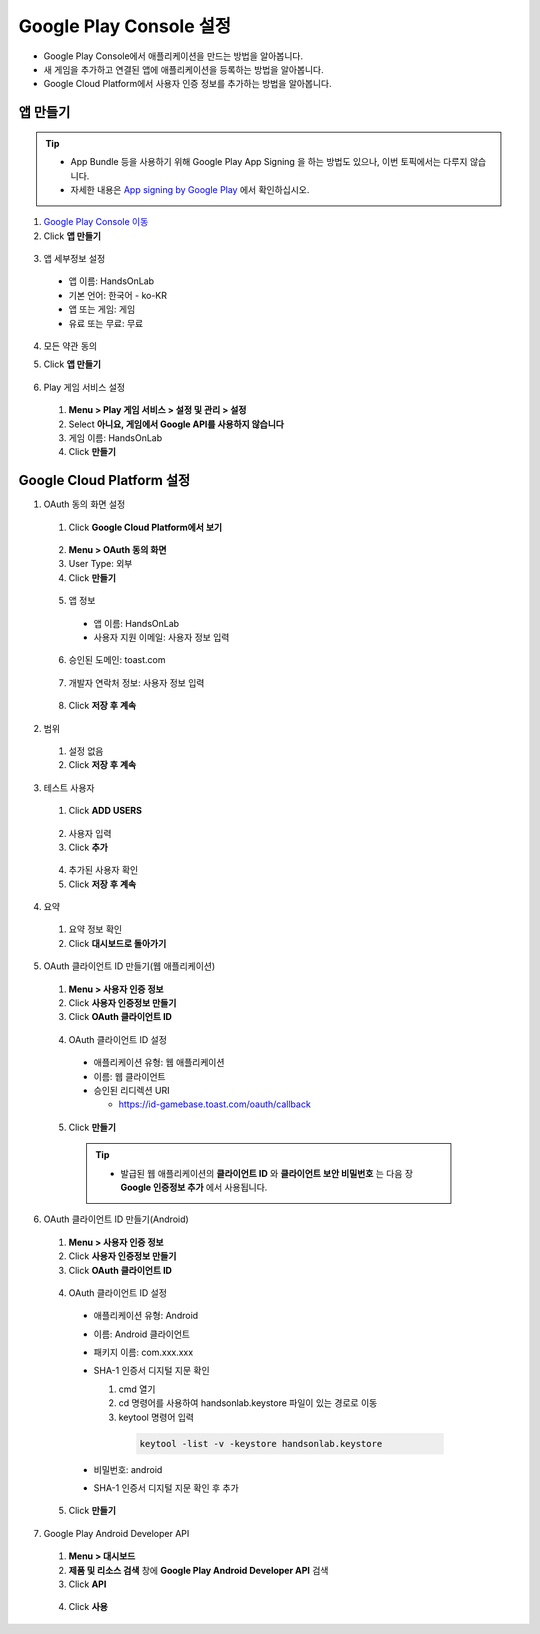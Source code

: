 ###########################
Google Play Console 설정
###########################

* Google Play Console에서 애플리케이션을 만드는 방법을 알아봅니다.
* 새 게임을 추가하고 연결된 앱에 애플리케이션을 등록하는 방법을 알아봅니다.
* Google Cloud Platform에서 사용자 인증 정보를 추가하는 방법을 알아봅니다.

앱 만들기
======================

.. tip:: 

  * App Bundle 등을 사용하기 위해 Google Play App Signing 을 하는 방법도 있으나, 이번 토픽에서는 다루지 않습니다.
  * 자세한 내용은 `App signing by Google Play <https://developer.android.com/studio/publish/app-signing#app-signing-google-play>`_ 에서 확인하십시오.

1. `Google Play Console 이동 <https://play.google.com/apps/publish>`_
2. Click **앱 만들기**

  .. image:: _static/image/2_1_1.png

3. 앱 세부정보 설정

  * 앱 이름: HandsOnLab
  * 기본 언어: 한국어 - ko-KR
  * 앱 또는 게임: 게임
  * 유료 또는 무료: 무료

4. 모든 약관 동의
5. Click **앱 만들기**
    
    .. image:: _static/image/2_1_2.png

6. Play 게임 서비스 설정

  1. **Menu > Play 게임 서비스 > 설정 및 관리 > 설정**
  2. Select **아니요, 게임에서 Google API를 사용하지 않습니다**
  3. 게임 이름: HandsOnLab
  4. Click **만들기**
  
    .. image:: _static/image/2_1_3.png


Google Cloud Platform 설정
============================

1. OAuth 동의 화면 설정

  1. Click **Google Cloud Platform에서 보기**

    .. image:: _static/image/2_2_1.png

  2. **Menu > OAuth 동의 화면**
  3. User Type: 외부
  4. Click **만들기**
  
    .. image:: _static/image/2_2_2.png

  5. 앱 정보

    * 앱 이름: HandsOnLab
    * 사용자 지원 이메일: 사용자 정보 입력

    .. image:: _static/image/google_console_app_info.png

  6. 승인된 도메인: toast.com

    .. image:: _static/image/google_console_allow_domain.png

  7. 개발자 연락처 정보: 사용자 정보 입력

    .. image:: _static/image/google_console_developer_info.png

  8. Click **저장 후 계속**
  
2. 범위

  1. 설정 없음
  2. Click **저장 후 계속** 

3. 테스트 사용자

  1. Click **ADD USERS**

    .. image:: _static/image/google_console_tester.png

  2. 사용자 입력
  3. Click **추가**

    .. image:: _static/image/google_console_register_tester.png

  4. 추가된 사용자 확인
  5. Click **저장 후 계속**

    .. image:: _static/image/google_console_tester_info.png


4. 요약

  1. 요약 정보 확인
  2. Click **대시보드로 돌아가기**

5. OAuth 클라이언트 ID 만들기(웹 애플리케이션)

  1. **Menu > 사용자 인증 정보**
  2. Click **사용자 인증정보 만들기**
  3. Click **OAuth 클라이언트 ID**

    .. image:: _static/image/google_console_user_auth_info.png

  4. OAuth 클라이언트 ID 설정
  
    * 애플리케이션 유형: 웹 애플리케이션
    * 이름: 웹 클라이언트
    * 승인된 리디렉션 URI

      * https://id-gamebase.toast.com/oauth/callback
  
  5. Click **만들기**

    .. image:: _static/image/google_console_oauth_client_id_web.png
  
    .. tip:: 

      * 발급된 웹 애플리케이션의 **클라이언트 ID** 와 **클라이언트 보안 비밀번호** 는 다음 장 **Google 인증정보 추가** 에서 사용됩니다.

        .. image:: _static/image/google_console_oauth_client_id_web_ok.png

6. OAuth 클라이언트 ID 만들기(Android)

  1. **Menu > 사용자 인증 정보**
  2. Click **사용자 인증정보 만들기**
  3. Click **OAuth 클라이언트 ID**

    .. image:: _static/image/google_console_user_auth_info.png

  4. OAuth 클라이언트 ID 설정
  
    * 애플리케이션 유형: Android
    * 이름: Android 클라이언트
    * 패키지 이름: com.xxx.xxx
    * SHA-1 인증서 디지털 지문 확인

      1. cmd 열기
      2. cd 명령어를 사용하여 handsonlab.keystore 파일이 있는 경로로 이동
      3. keytool 명령어 입력

        .. code-block::

          keytool -list -v -keystore handsonlab.keystore

        .. image:: _static/image/cmd_keystore.png

    * 비밀번호: android
    * SHA-1 인증서 디지털 지문 확인 후 추가

  5. Click **만들기**

    .. image:: _static/image/google_console_oauth_client_id_android.png

7. Google Play Android Developer API

  1. **Menu > 대시보드**
  2. **제품 및 리소스 검색** 창에 **Google Play Android Developer API** 검색
  3. Click **API**

    .. image:: _static/image/google_console_search_api.png

  4. Click **사용**

    .. image:: _static/image/google_console_register_api.png
